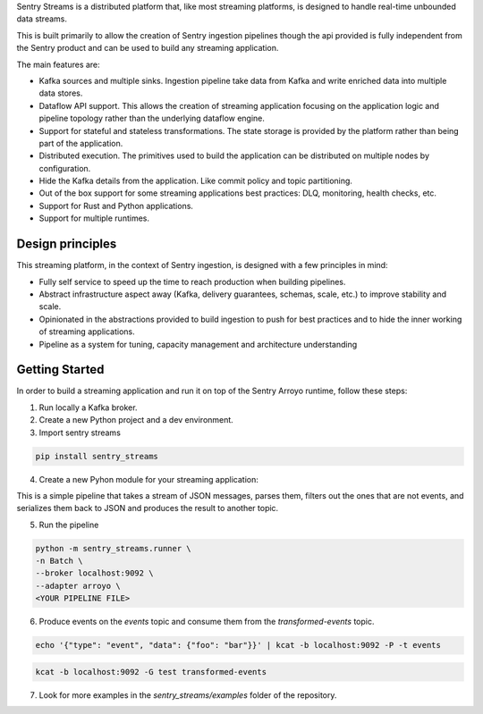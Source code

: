 Sentry Streams is a distributed platform that, like most streaming platforms,
is designed to handle real-time unbounded data streams.

This is built primarily to allow the creation of Sentry ingestion pipelines
though the api provided is fully independent from the Sentry product and can
be used to build any streaming application.

The main features are:

* Kafka sources and multiple sinks. Ingestion pipeline take data from Kafka
  and write enriched data into multiple data stores.

* Dataflow API support. This allows the creation of streaming application
  focusing on the application logic and pipeline topology rather than
  the underlying dataflow engine.

* Support for stateful and stateless transformations. The state storage is
  provided by the platform rather than being part of the application.

* Distributed execution. The primitives used to build the application can
  be distributed on multiple nodes by configuration.

* Hide the Kafka details from the application. Like commit policy and topic
  partitioning.

* Out of the box support for some streaming applications best practices:
  DLQ, monitoring, health checks, etc.

* Support for Rust and Python applications.

* Support for multiple runtimes.

Design principles
=================

This streaming platform, in the context of Sentry ingestion, is designed
with a few principles in mind:

* Fully self service to speed up the time to reach production when building pipelines.
* Abstract infrastructure aspect away (Kafka, delivery guarantees, schemas, scale, etc.) to improve stability and scale.
* Opinionated in the abstractions provided to build ingestion to push for best practices and to hide the inner working of streaming applications.
* Pipeline as a system for tuning, capacity management and architecture understanding

Getting Started
=================

In order to build a streaming application and run it on top of the Sentry Arroyo
runtime, follow these steps:

1. Run locally a Kafka broker.

2. Create a new Python project and a dev environment.

3. Import sentry streams

.. code-block::

    pip install sentry_streams


4. Create a new Pyhon module for your streaming application:

.. code-block:: python
    :linenos:

    from json import JSONDecodeError, dumps, loads
    from typing import Any, Mapping, cast

    from sentry_streams.pipeline import Filter, Map, streaming_source

    def parse(msg: str) -> Mapping[str, Any]:
        try:
            parsed = loads(msg)
        except JSONDecodeError:
            return {"type": "invalid"}

        return cast(Mapping[str, Any], parsed)


    def filter_not_event(msg: Mapping[str, Any]) -> bool:
        return bool(msg["type"] == "event")

    pipeline = (
        streaming_source(
            name="myinput",
            stream_name="events",
        )
        .apply("mymap", Map(function=parse))
        .apply("myfilter", Filter(function=filter_not_event))
        .apply("serializer", Map(function=lambda msg: dumps(msg)))
        .sink(
            "myoutput",
            stream_name="transformed-events",
        )
    )

This is a simple pipeline that takes a stream of JSON messages, parses them,
filters out the ones that are not events, and serializes them back to JSON
and produces the result to another topic.

5. Run the pipeline

.. code-block::

    python -m sentry_streams.runner \
    -n Batch \
    --broker localhost:9092 \
    --adapter arroyo \
    <YOUR PIPELINE FILE>


6. Produce events on the `events` topic and consume them from the `transformed-events` topic.

.. code-block::

    echo '{"type": "event", "data": {"foo": "bar"}}' | kcat -b localhost:9092 -P -t events

.. code-block::

    kcat -b localhost:9092 -G test transformed-events


7. Look for more examples in the `sentry_streams/examples` folder of the repository.
